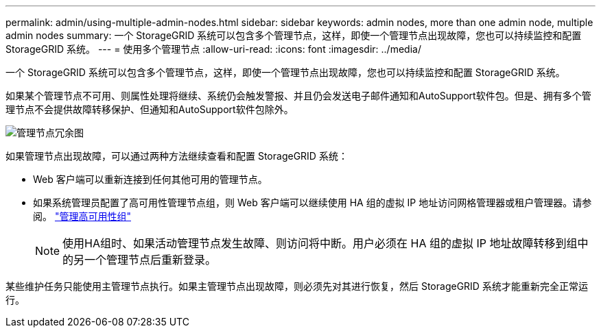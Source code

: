 ---
permalink: admin/using-multiple-admin-nodes.html 
sidebar: sidebar 
keywords: admin nodes, more than one admin node, multiple admin nodes 
summary: 一个 StorageGRID 系统可以包含多个管理节点，这样，即使一个管理节点出现故障，您也可以持续监控和配置 StorageGRID 系统。 
---
= 使用多个管理节点
:allow-uri-read: 
:icons: font
:imagesdir: ../media/


[role="lead"]
一个 StorageGRID 系统可以包含多个管理节点，这样，即使一个管理节点出现故障，您也可以持续监控和配置 StorageGRID 系统。

如果某个管理节点不可用、则属性处理将继续、系统仍会触发警报、并且仍会发送电子邮件通知和AutoSupport软件包。但是、拥有多个管理节点不会提供故障转移保护、但通知和AutoSupport软件包除外。

image::../media/admin_node_redundancy.png[管理节点冗余图]

如果管理节点出现故障，可以通过两种方法继续查看和配置 StorageGRID 系统：

* Web 客户端可以重新连接到任何其他可用的管理节点。
* 如果系统管理员配置了高可用性管理节点组，则 Web 客户端可以继续使用 HA 组的虚拟 IP 地址访问网格管理器或租户管理器。请参阅。 link:managing-high-availability-groups.html["管理高可用性组"]
+

NOTE: 使用HA组时、如果活动管理节点发生故障、则访问将中断。用户必须在 HA 组的虚拟 IP 地址故障转移到组中的另一个管理节点后重新登录。



某些维护任务只能使用主管理节点执行。如果主管理节点出现故障，则必须先对其进行恢复，然后 StorageGRID 系统才能重新完全正常运行。
